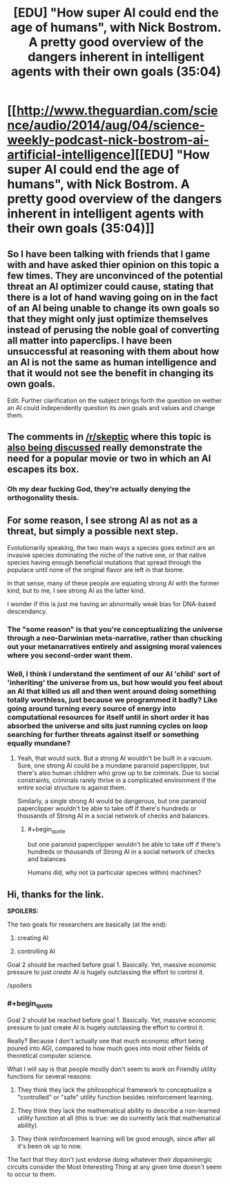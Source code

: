 #+TITLE: [EDU] "How super AI could end the age of humans", with Nick Bostrom. A pretty good overview of the dangers inherent in intelligent agents with their own goals (35:04)

* [[http://www.theguardian.com/science/audio/2014/aug/04/science-weekly-podcast-nick-bostrom-ai-artificial-intelligence][[EDU] "How super AI could end the age of humans", with Nick Bostrom. A pretty good overview of the dangers inherent in intelligent agents with their own goals (35:04)]]
:PROPERTIES:
:Author: Pluvialis
:Score: 8
:DateUnix: 1407694981.0
:END:

** So I have been talking with friends that I game with and have asked thier opinion on this topic a few times. They are unconvinced of the potential threat an AI optimizer could cause, stating that there is a lot of hand waving going on in the fact of an AI being unable to change its own goals so that they might only just optimize themselves instead of perusing the noble goal of converting all matter into paperclips. I have been unsuccessful at reasoning with them about how an AI is not the same as human intelligence and that it would not see the benefit in changing its own goals.

Edit: Further clarification on the subject brings forth the question on wether an AI could independently question its own goals and values and change them.
:PROPERTIES:
:Author: Traiden04
:Score: 1
:DateUnix: 1407792503.0
:END:


** The comments in [[/r/skeptic]] where this topic is [[http://www.reddit.com/r/skeptic/comments/2d93oy/artificial_intelligence_is_more_dangerous_than/][also being discussed]] really demonstrate the need for a popular movie or two in which an AI escapes its box.
:PROPERTIES:
:Author: Pluvialis
:Score: 1
:DateUnix: 1407797538.0
:END:

*** Oh my dear fucking God, they're actually denying the orthogonality thesis.
:PROPERTIES:
:Score: 3
:DateUnix: 1408017782.0
:END:


** For some reason, I see strong AI as not as a threat, but simply a possible next step.

Evolutionarily speaking, the two main ways a species goes extinct are an invasive species dominating the niche of the native one, or that native species having enough beneficial mutations that spread through the populace until none of the original flavor are left in that biome.

In that sense, many of these people are equating strong AI with the former kind, but to me, I see strong AI as the latter kind.

I wonder if this is just me having an abnormally weak bias for DNA-based descendancy.
:PROPERTIES:
:Author: Prezombie
:Score: 1
:DateUnix: 1407956489.0
:END:

*** The "some reason" is that you're conceptualizing the universe through a neo-Darwinian meta-narrative, rather than chucking out your metanarratives entirely and assigning moral valences where you second-order want them.
:PROPERTIES:
:Score: 4
:DateUnix: 1408017704.0
:END:


*** Well, I think I understand the sentiment of our AI 'child' sort of 'inheriting' the universe from us, but how would you feel about an AI that killed us all and then went around doing something totally worthless, just because we programmed it badly? Like going around turning every source of energy into computational resources for itself until in short order it has absorbed the universe and sits just running cycles on loop searching for further threats against itself or something equally mundane?
:PROPERTIES:
:Author: Pluvialis
:Score: 1
:DateUnix: 1407966769.0
:END:

**** Yeah, that would suck. But a strong AI wouldn't be built in a vacuum. Sure, one strong AI could be a mundane paranoid paperclipper, but there's also human children who grow up to be criminals. Due to social constraints, criminals rarely thrive in a complicated environment if the entire social structure is against them.

Similarly, a single strong AI would be dangerous, but one paranoid paperclipper wouldn't be able to take off if there's hundreds or thousands of Strong AI in a social network of checks and balances.
:PROPERTIES:
:Author: Prezombie
:Score: 1
:DateUnix: 1407971994.0
:END:

***** #+begin_quote
  but one paranoid paperclipper wouldn't be able to take off if there's hundreds or thousands of Strong AI in a social network of checks and balances
#+end_quote

Humans did, why not (a particular species within) machines?
:PROPERTIES:
:Author: jalanb
:Score: 2
:DateUnix: 1408290009.0
:END:


** Hi, thanks for the link.

*SPOILERS:*

The two goals for researchers are basically (at the end):

1) creating AI

2) controlling AI

Goal 2 should be reached before goal 1. Basically. Yet, massive economic pressure to just /create/ AI is hugely outclassing the effort to control it.

/spoilers
:PROPERTIES:
:Author: CaesarNaples2
:Score: 1
:DateUnix: 1407770561.0
:END:

*** #+begin_quote
  Goal 2 should be reached before goal 1. Basically. Yet, massive economic pressure to just create AI is hugely outclassing the effort to control it.
#+end_quote

Really? Because I don't actually see that much economic effort being poured into AGI, compared to how much goes into most other fields of theoretical computer science.

What I will say is that people mostly don't seem to work on Friendly utility functions for several reasons:

1) They think they lack the philosophical framework to conceptualize a "controlled" or "safe" utility function besides reinforcement learning.

2) They think they lack the mathematical ability to describe a non-learned utility function at all (this is true: we do currently lack that mathematical ability).

3) They think reinforcement learning will be good enough, since after all it's been ok up to now.

The fact that they don't just endorse doing whatever their dopaminergic circuits consider the Most Interesting Thing at any given time doesn't seem to occur to them.
:PROPERTIES:
:Score: 2
:DateUnix: 1408017562.0
:END:

